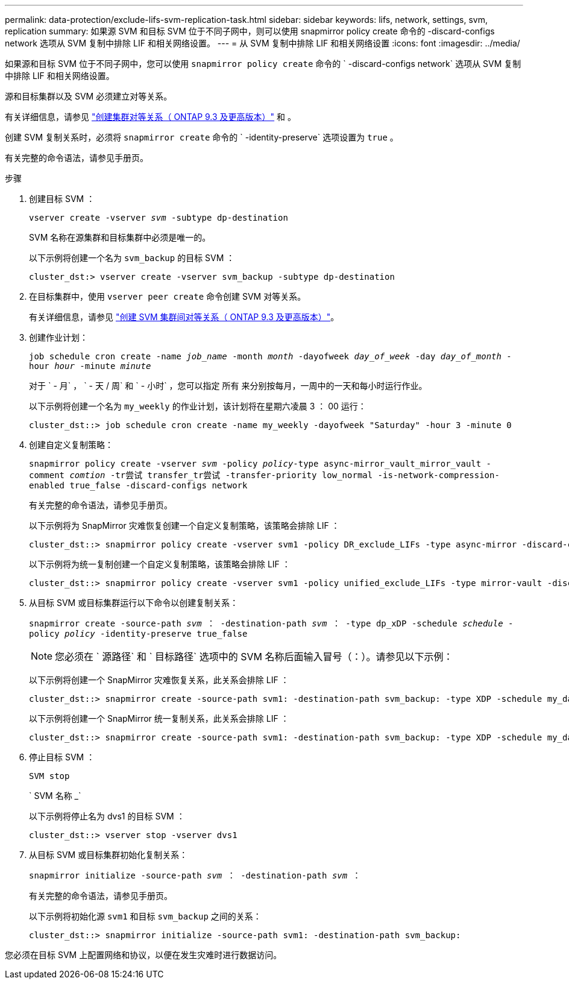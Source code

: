 ---
permalink: data-protection/exclude-lifs-svm-replication-task.html 
sidebar: sidebar 
keywords: lifs, network, settings, svm, replication 
summary: 如果源 SVM 和目标 SVM 位于不同子网中，则可以使用 snapmirror policy create 命令的 -discard-configs network 选项从 SVM 复制中排除 LIF 和相关网络设置。 
---
= 从 SVM 复制中排除 LIF 和相关网络设置
:icons: font
:imagesdir: ../media/


[role="lead"]
如果源和目标 SVM 位于不同子网中，您可以使用 `snapmirror policy create` 命令的 ` -discard-configs network` 选项从 SVM 复制中排除 LIF 和相关网络设置。

源和目标集群以及 SVM 必须建立对等关系。

有关详细信息，请参见 link:../peering/create-cluster-relationship-93-later-task.html["创建集群对等关系（ ONTAP 9.3 及更高版本）"] 和 。

创建 SVM 复制关系时，必须将 `snapmirror create` 命令的 ` -identity-preserve` 选项设置为 `true` 。

有关完整的命令语法，请参见手册页。

.步骤
. 创建目标 SVM ：
+
`vserver create -vserver _svm_ -subtype dp-destination`

+
SVM 名称在源集群和目标集群中必须是唯一的。

+
以下示例将创建一个名为 `svm_backup` 的目标 SVM ：

+
[listing]
----
cluster_dst:> vserver create -vserver svm_backup -subtype dp-destination
----
. 在目标集群中，使用 `vserver peer create` 命令创建 SVM 对等关系。
+
有关详细信息，请参见 link:../peering/create-intercluster-svm-peer-relationship-93-later-task.html["创建 SVM 集群间对等关系（ ONTAP 9.3 及更高版本）"]。

. 创建作业计划：
+
`job schedule cron create -name _job_name_ -month _month_ -dayofweek _day_of_week_ -day _day_of_month_ -hour _hour_ -minute _minute_`

+
对于 ` - 月` ， ` - 天 / 周` 和 ` - 小时` ，您可以指定 `所有` 来分别按每月，一周中的一天和每小时运行作业。

+
以下示例将创建一个名为 `my_weekly` 的作业计划，该计划将在星期六凌晨 3 ： 00 运行：

+
[listing]
----
cluster_dst::> job schedule cron create -name my_weekly -dayofweek "Saturday" -hour 3 -minute 0
----
. 创建自定义复制策略：
+
`snapmirror policy create -vserver _svm_ -policy _policy_-type async-mirror_vault_mirror_vault -comment _comtion_ -tr尝试 transfer_tr尝试 -transfer-priority low_normal -is-network-compression-enabled true_false -discard-configs network`

+
有关完整的命令语法，请参见手册页。

+
以下示例将为 SnapMirror 灾难恢复创建一个自定义复制策略，该策略会排除 LIF ：

+
[listing]
----
cluster_dst::> snapmirror policy create -vserver svm1 -policy DR_exclude_LIFs -type async-mirror -discard-configs network
----
+
以下示例将为统一复制创建一个自定义复制策略，该策略会排除 LIF ：

+
[listing]
----
cluster_dst::> snapmirror policy create -vserver svm1 -policy unified_exclude_LIFs -type mirror-vault -discard-configs network
----
. 从目标 SVM 或目标集群运行以下命令以创建复制关系：
+
`snapmirror create -source-path _svm_ ： -destination-path _svm_ ： -type dp_xDP -schedule _schedule_ -policy _policy_ -identity-preserve true_false`

+
[NOTE]
====
您必须在 ` 源路径` 和 ` 目标路径` 选项中的 SVM 名称后面输入冒号（：）。请参见以下示例：

====
+
以下示例将创建一个 SnapMirror 灾难恢复关系，此关系会排除 LIF ：

+
[listing]
----
cluster_dst::> snapmirror create -source-path svm1: -destination-path svm_backup: -type XDP -schedule my_daily -policy DR_exclude_LIFs -identity-preserve true
----
+
以下示例将创建一个 SnapMirror 统一复制关系，此关系会排除 LIF ：

+
[listing]
----
cluster_dst::> snapmirror create -source-path svm1: -destination-path svm_backup: -type XDP -schedule my_daily -policy unified_exclude_LIFs -identity-preserve true
----
. 停止目标 SVM ：
+
`SVM stop`

+
` SVM 名称 _`

+
以下示例将停止名为 dvs1 的目标 SVM ：

+
[listing]
----
cluster_dst::> vserver stop -vserver dvs1
----
. 从目标 SVM 或目标集群初始化复制关系：
+
`snapmirror initialize -source-path _svm_ ： -destination-path _svm_ ：`

+
有关完整的命令语法，请参见手册页。

+
以下示例将初始化源 `svm1` 和目标 `svm_backup` 之间的关系：

+
[listing]
----
cluster_dst::> snapmirror initialize -source-path svm1: -destination-path svm_backup:
----


您必须在目标 SVM 上配置网络和协议，以便在发生灾难时进行数据访问。
